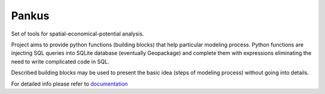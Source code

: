 Pankus
==========

Set of tools for spatial-economical-potential analysis.

Project aims to provide python functions (building blocks) that help particular
modeling process. Python functions are injecting SQL queries into SQLite database
(eventually Geopackage) and complete them with expressions eliminating the need to write complicated code in SQL.

Described building blocks may be used to present the basic idea (steps of modeling process)
without going into details.

For detailed info please refer to documentation_

.. _documentation: https://pankus.readthedocs.io/en/latest/
